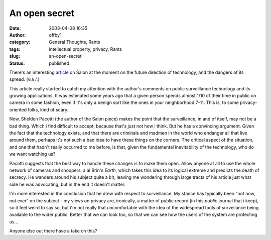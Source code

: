 An open secret
##############
:date: 2003-04-08 16:35
:author: offby1
:category: General Thoughts, Rants
:tags: intellectual property, privacy, Rants
:slug: an-open-secret
:status: published

There's an interesting
`article <http://www.salon.com/tech/feature/2003/03/31/knowledge/index.html>`__
on Salon at the moment on the future direction of technology, and the
dangers of its spread. (via `/. <http://slashdot.org>`__)

This article really started to catch my attention with the author's
comments on public surveillance technology and its growing applications.
It was estimated some years ago that a given person spends almost 1/10
of their time in public on camera in some fashion, even if it's only a
benign sort like the ones in your neighborhood 7-11. This is, to some
privacy-oriented folks, kind of scary.

Now, Sheldon Pacotti (the author of the Salon piece) makes the point
that the surveillance, in and of itself, may not be a bad thing. Which i
find difficult to accept, because that's just not how i think. But he
has a convincing argument. Given the fact that the technology exists,
and that there are criminals and madmen in the world who endanger all
that live around them, perhaps it's not such a bad idea to have these
things on the corners. The critical aspect of the situation, and one
that hadn't really occurred to me before, is that, given the fundamental
inevitability of the technology, who do we want watching us?

Pacotti suggests that the best way to handle these changes is to make
them open. Allow anyone at all to use the whole network of cameras and
snoopers, a al Brin's *Earth*, which takes this idea to its logical
extreme and predicts the death of secrecy. He wanders around his subject
quite a bit, leaving me wondering through large tracts of his article
just what side he was advocating, but in the end it doesn't matter.

I'm more interested in the conclusion that he drew with respect to
surveillance. My stance has typically been "not now, not ever" on the
subject - my views on privacy are, ironically, a matter of public record
(in this *public* journal that i keep), so it feel weird to say so, but
i'm not really that uncomfortable with the idea of the widespread tools
of surveilance being available to the wider public. Better that we can
look too, so that we can see how the users of the system are protecting
us...

Anyone else out there have a take on this?
